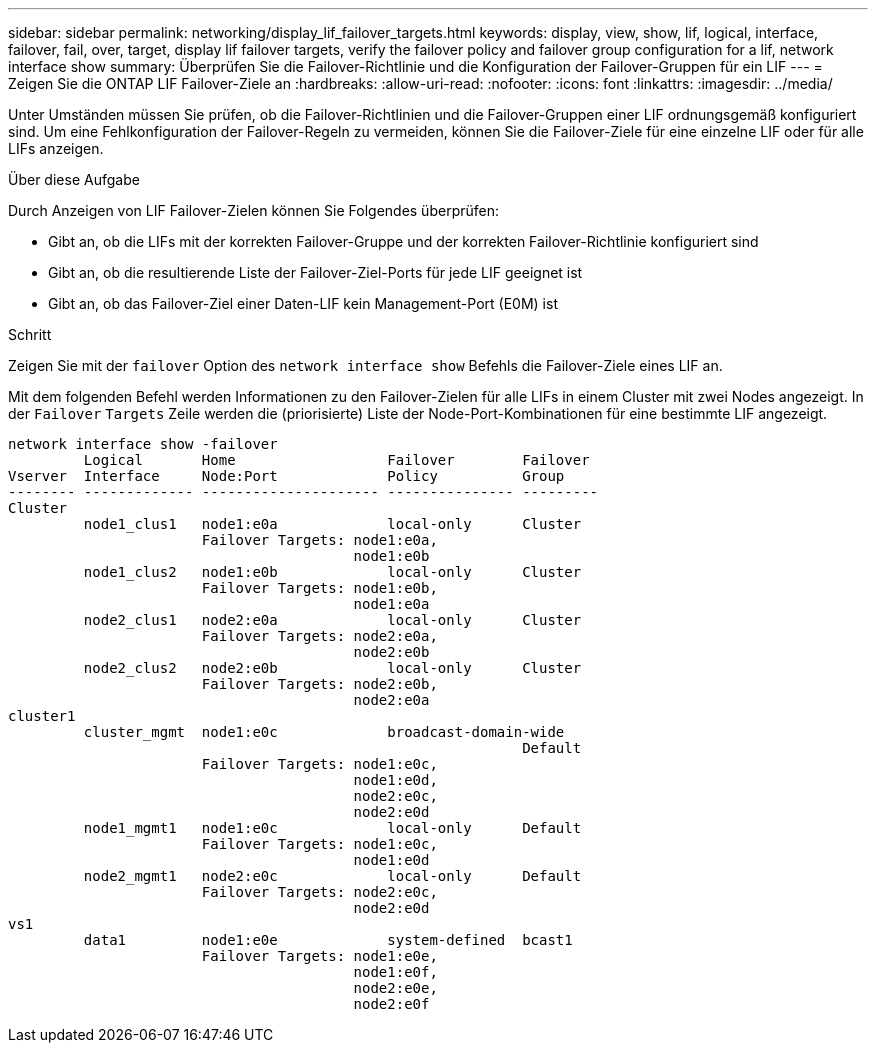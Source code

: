 ---
sidebar: sidebar 
permalink: networking/display_lif_failover_targets.html 
keywords: display, view, show, lif, logical, interface, failover, fail, over, target, display lif failover targets, verify the failover policy and failover group configuration for a lif, network interface show 
summary: Überprüfen Sie die Failover-Richtlinie und die Konfiguration der Failover-Gruppen für ein LIF 
---
= Zeigen Sie die ONTAP LIF Failover-Ziele an
:hardbreaks:
:allow-uri-read: 
:nofooter: 
:icons: font
:linkattrs: 
:imagesdir: ../media/


[role="lead"]
Unter Umständen müssen Sie prüfen, ob die Failover-Richtlinien und die Failover-Gruppen einer LIF ordnungsgemäß konfiguriert sind. Um eine Fehlkonfiguration der Failover-Regeln zu vermeiden, können Sie die Failover-Ziele für eine einzelne LIF oder für alle LIFs anzeigen.

.Über diese Aufgabe
Durch Anzeigen von LIF Failover-Zielen können Sie Folgendes überprüfen:

* Gibt an, ob die LIFs mit der korrekten Failover-Gruppe und der korrekten Failover-Richtlinie konfiguriert sind
* Gibt an, ob die resultierende Liste der Failover-Ziel-Ports für jede LIF geeignet ist
* Gibt an, ob das Failover-Ziel einer Daten-LIF kein Management-Port (E0M) ist


.Schritt
Zeigen Sie mit der `failover` Option des `network interface show` Befehls die Failover-Ziele eines LIF an.

Mit dem folgenden Befehl werden Informationen zu den Failover-Zielen für alle LIFs in einem Cluster mit zwei Nodes angezeigt. In der `Failover` `Targets` Zeile werden die (priorisierte) Liste der Node-Port-Kombinationen für eine bestimmte LIF angezeigt.

....
network interface show -failover
         Logical       Home                  Failover        Failover
Vserver  Interface     Node:Port             Policy          Group
-------- ------------- --------------------- --------------- ---------
Cluster
         node1_clus1   node1:e0a             local-only      Cluster
                       Failover Targets: node1:e0a,
                                         node1:e0b
         node1_clus2   node1:e0b             local-only      Cluster
                       Failover Targets: node1:e0b,
                                         node1:e0a
         node2_clus1   node2:e0a             local-only      Cluster
                       Failover Targets: node2:e0a,
                                         node2:e0b
         node2_clus2   node2:e0b             local-only      Cluster
                       Failover Targets: node2:e0b,
                                         node2:e0a
cluster1
         cluster_mgmt  node1:e0c             broadcast-domain-wide
                                                             Default
                       Failover Targets: node1:e0c,
                                         node1:e0d,
                                         node2:e0c,
                                         node2:e0d
         node1_mgmt1   node1:e0c             local-only      Default
                       Failover Targets: node1:e0c,
                                         node1:e0d
         node2_mgmt1   node2:e0c             local-only      Default
                       Failover Targets: node2:e0c,
                                         node2:e0d
vs1
         data1         node1:e0e             system-defined  bcast1
                       Failover Targets: node1:e0e,
                                         node1:e0f,
                                         node2:e0e,
                                         node2:e0f
....